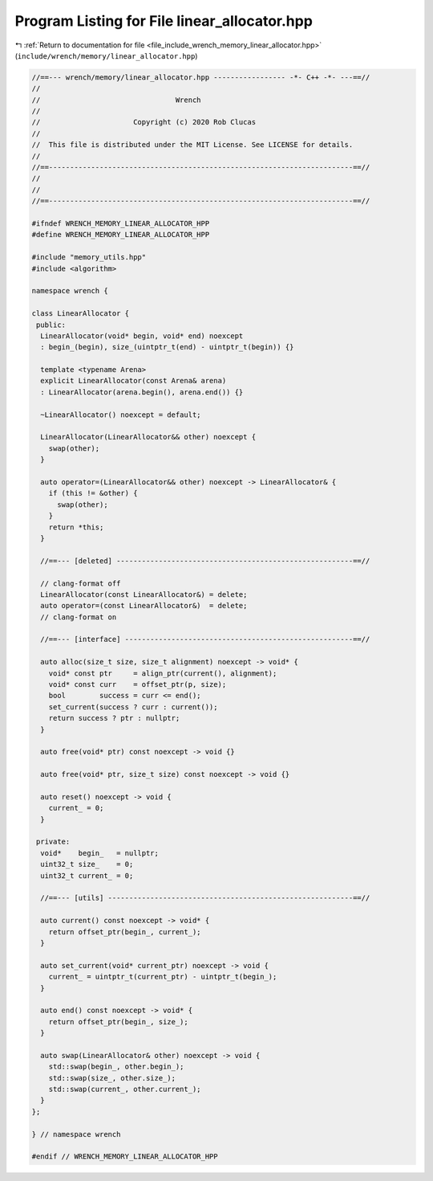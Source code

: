 
.. _program_listing_file_include_wrench_memory_linear_allocator.hpp:

Program Listing for File linear_allocator.hpp
=============================================

|exhale_lsh| :ref:`Return to documentation for file <file_include_wrench_memory_linear_allocator.hpp>` (``include/wrench/memory/linear_allocator.hpp``)

.. |exhale_lsh| unicode:: U+021B0 .. UPWARDS ARROW WITH TIP LEFTWARDS

.. code-block:: cpp

   //==--- wrench/memory/linear_allocator.hpp ----------------- -*- C++ -*- ---==//
   //
   //                                Wrench
   //
   //                      Copyright (c) 2020 Rob Clucas
   //
   //  This file is distributed under the MIT License. See LICENSE for details.
   //
   //==------------------------------------------------------------------------==//
   //
   //
   //==------------------------------------------------------------------------==//
   
   #ifndef WRENCH_MEMORY_LINEAR_ALLOCATOR_HPP
   #define WRENCH_MEMORY_LINEAR_ALLOCATOR_HPP
   
   #include "memory_utils.hpp"
   #include <algorithm>
   
   namespace wrench {
   
   class LinearAllocator {
    public:
     LinearAllocator(void* begin, void* end) noexcept
     : begin_(begin), size_(uintptr_t(end) - uintptr_t(begin)) {}
   
     template <typename Arena>
     explicit LinearAllocator(const Arena& arena)
     : LinearAllocator(arena.begin(), arena.end()) {}
   
     ~LinearAllocator() noexcept = default;
   
     LinearAllocator(LinearAllocator&& other) noexcept {
       swap(other);
     }
   
     auto operator=(LinearAllocator&& other) noexcept -> LinearAllocator& {
       if (this != &other) {
         swap(other);
       }
       return *this;
     }
   
     //==--- [deleted] --------------------------------------------------------==//
   
     // clang-format off
     LinearAllocator(const LinearAllocator&) = delete;
     auto operator=(const LinearAllocator&)  = delete;
     // clang-format on
   
     //==--- [interface] ------------------------------------------------------==//
   
     auto alloc(size_t size, size_t alignment) noexcept -> void* {
       void* const ptr     = align_ptr(current(), alignment);
       void* const curr    = offset_ptr(p, size);
       bool        success = curr <= end();
       set_current(success ? curr : current());
       return success ? ptr : nullptr;
     }
   
     auto free(void* ptr) const noexcept -> void {}
   
     auto free(void* ptr, size_t size) const noexcept -> void {}
   
     auto reset() noexcept -> void {
       current_ = 0;
     }
   
    private:
     void*    begin_   = nullptr; 
     uint32_t size_    = 0;       
     uint32_t current_ = 0;       
   
     //==--- [utils] ----------------------------------------------------------==//
   
     auto current() const noexcept -> void* {
       return offset_ptr(begin_, current_);
     }
   
     auto set_current(void* current_ptr) noexcept -> void {
       current_ = uintptr_t(current_ptr) - uintptr_t(begin_);
     }
   
     auto end() const noexcept -> void* {
       return offset_ptr(begin_, size_);
     }
   
     auto swap(LinearAllocator& other) noexcept -> void {
       std::swap(begin_, other.begin_);
       std::swap(size_, other.size_);
       std::swap(current_, other.current_);
     }
   };
   
   } // namespace wrench
   
   #endif // WRENCH_MEMORY_LINEAR_ALLOCATOR_HPP
